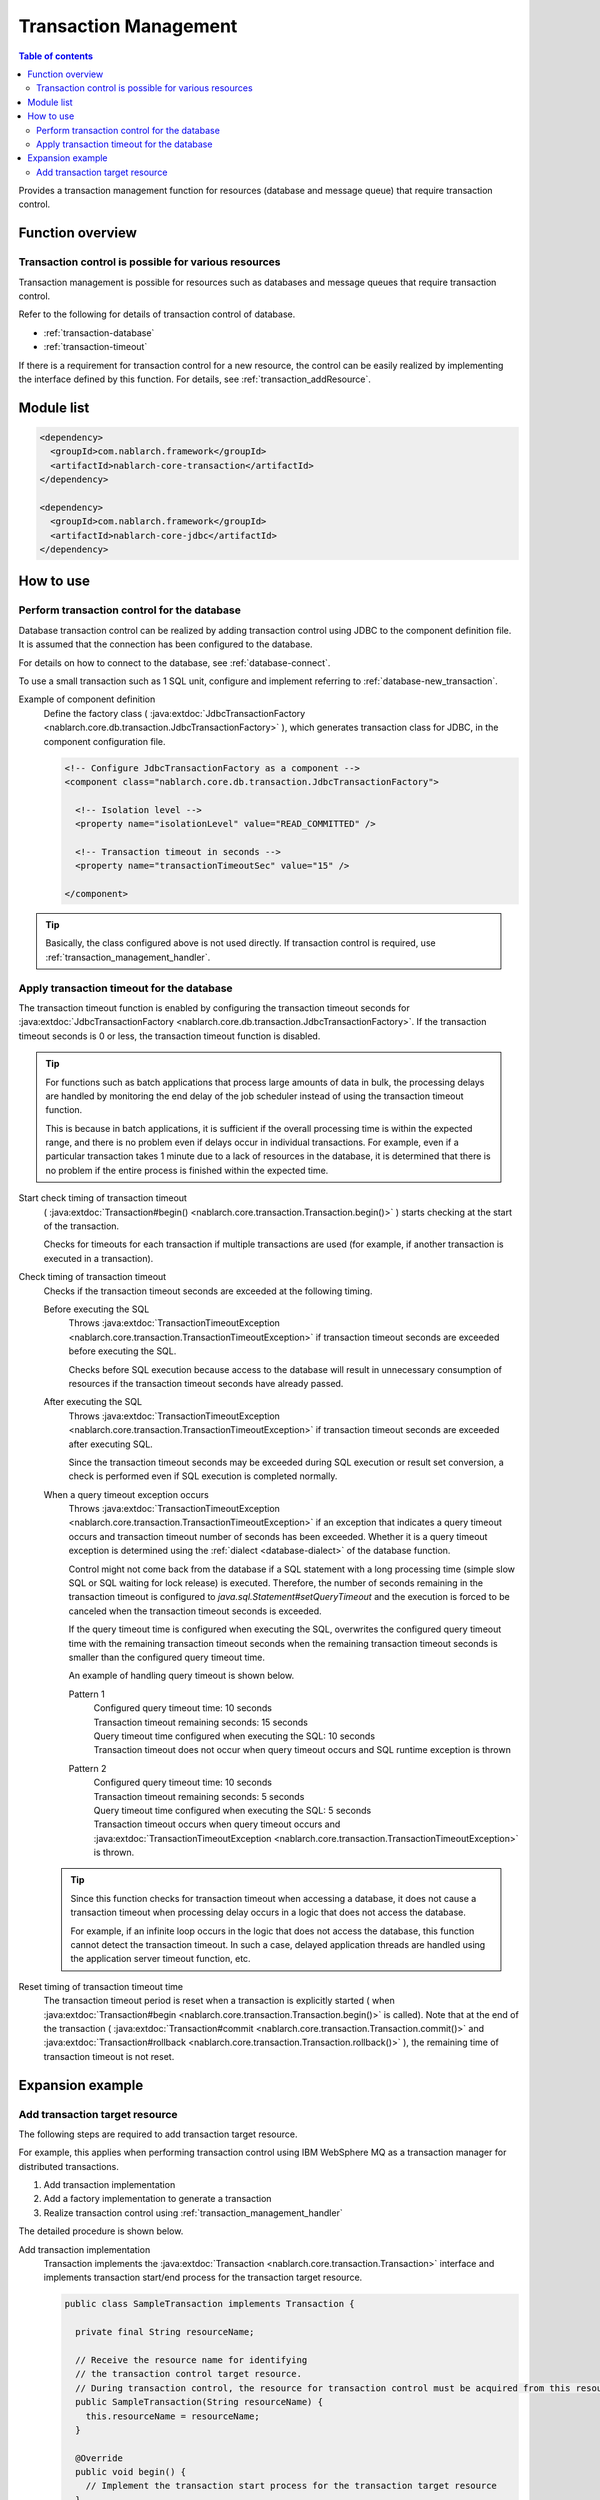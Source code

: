 .. _transaction:

Transaction Management
============================
.. contents:: Table of contents
  :depth: 3
  :local:

Provides a transaction management function for resources (database and message queue) that require transaction control.

Function overview
--------------------------
Transaction control is possible for various resources
~~~~~~~~~~~~~~~~~~~~~~~~~~~~~~~~~~~~~~~~~~~~~~~~~~~~~~~~~~~~~~
Transaction management is possible for resources such as databases and message queues that require transaction control.

Refer to the following for details of transaction control of database.

* :ref:`transaction-database`
* :ref:`transaction-timeout`

If there is a requirement for transaction control for a new resource, the control can be easily realized by implementing the interface defined by this function.
For details, see :ref:`transaction_addResource`.

Module list
--------------------------------------------------
.. code-block:: xml

  <dependency>
    <groupId>com.nablarch.framework</groupId>
    <artifactId>nablarch-core-transaction</artifactId>
  </dependency>

  <dependency>
    <groupId>com.nablarch.framework</groupId>
    <artifactId>nablarch-core-jdbc</artifactId>
  </dependency>

How to use
--------------------------------------------------

.. _transaction-database:

Perform transaction control for the database
~~~~~~~~~~~~~~~~~~~~~~~~~~~~~~~~~~~~~~~~~~~~~~~~~~
Database transaction control can be realized by adding transaction control using JDBC to the component definition file.
It is assumed that the connection has been configured to the database.

For details on how to connect to the database, see :ref:`database-connect`.

To use a small transaction such as 1 SQL unit, configure and implement referring to :ref:`database-new_transaction`.

Example of component definition
  Define the factory class ( :java:extdoc:`JdbcTransactionFactory <nablarch.core.db.transaction.JdbcTransactionFactory>` ), which generates transaction class for JDBC, in the component configuration file.

  .. code-block:: xml

    <!-- Configure JdbcTransactionFactory as a component -->
    <component class="nablarch.core.db.transaction.JdbcTransactionFactory">

      <!-- Isolation level -->
      <property name="isolationLevel" value="READ_COMMITTED" />

      <!-- Transaction timeout in seconds -->
      <property name="transactionTimeoutSec" value="15" />

    </component>

.. tip::

  Basically, the class configured above is not used directly.
  If transaction control is required, use :ref:`transaction_management_handler`.

.. _transaction-timeout:

Apply transaction timeout for the database
~~~~~~~~~~~~~~~~~~~~~~~~~~~~~~~~~~~~~~~~~~~~~~~~~~~~~~~~~~~~~~~~
The transaction timeout function is enabled by configuring the transaction timeout seconds for :java:extdoc:`JdbcTransactionFactory <nablarch.core.db.transaction.JdbcTransactionFactory>`.
If the transaction timeout seconds is 0 or less, the transaction timeout function is disabled.

.. tip::

  For functions such as batch applications that process large amounts of data in bulk,
  the processing delays are handled by monitoring the end delay of the job scheduler instead of using the transaction timeout function.

  This is because in batch applications, it is sufficient if the overall processing time is within the expected range, and there is no problem even if delays occur in individual transactions.
  For example, even if a particular transaction takes 1 minute due to a lack of resources in the database, it is determined that there is no problem if the entire process is finished within the expected time.


Start check timing of transaction timeout
  ( :java:extdoc:`Transaction#begin() <nablarch.core.transaction.Transaction.begin()>` ) starts checking at the start of the transaction.

  Checks for timeouts for each transaction if multiple transactions are used
  (for example, if another transaction is executed in a transaction).

Check timing of transaction timeout
  Checks if the transaction timeout seconds are exceeded at the following timing.

  Before executing the SQL
    Throws :java:extdoc:`TransactionTimeoutException <nablarch.core.transaction.TransactionTimeoutException>` if transaction timeout seconds are exceeded before executing the SQL.

    Checks before SQL execution because access to the database will result in unnecessary consumption of resources
    if the transaction timeout seconds have already passed.

  After executing the SQL
    Throws :java:extdoc:`TransactionTimeoutException <nablarch.core.transaction.TransactionTimeoutException>` if transaction timeout seconds are exceeded after executing SQL.

    Since the transaction timeout seconds may be exceeded during SQL execution or result set conversion,
    a check is performed even if SQL execution is completed normally.

  When a query timeout exception occurs
    Throws :java:extdoc:`TransactionTimeoutException <nablarch.core.transaction.TransactionTimeoutException>` if an exception that indicates a query timeout occurs and transaction timeout number of seconds has been exceeded.
    Whether it is a query timeout exception is determined using the :ref:`dialect <database-dialect>` of the database function.

    Control might not come back from the database if a SQL statement with a long processing time (simple slow SQL or SQL waiting for lock release) is executed.
    Therefore, the number of seconds remaining in the transaction timeout is configured to `java.sql.Statement#setQueryTimeout`
    and the execution is forced to be canceled when the transaction timeout seconds is exceeded.

    If the query timeout time is configured when executing the SQL,
    overwrites the configured query timeout time with the remaining transaction timeout seconds
    when the remaining transaction timeout seconds is smaller than the configured query timeout time.

    An example of handling query timeout is shown below.

    Pattern 1
      | Configured query timeout time: 10 seconds
      | Transaction timeout remaining seconds: 15 seconds
      | Query timeout time configured when executing the SQL: 10 seconds
      | Transaction timeout does not occur when query timeout occurs and SQL runtime exception is thrown

    Pattern 2
      | Configured query timeout time: 10 seconds
      | Transaction timeout remaining seconds: 5 seconds
      | Query timeout time configured when executing the SQL: 5 seconds
      | Transaction timeout occurs when query timeout occurs and :java:extdoc:`TransactionTimeoutException <nablarch.core.transaction.TransactionTimeoutException>` is thrown.

  .. tip::

    Since this function checks for transaction timeout when accessing a database,
    it does not cause a transaction timeout when processing delay occurs in a logic that does not access the database.

    For example, if an infinite loop occurs in the logic that does not access the database, this function cannot detect the transaction timeout.
    In such a case, delayed application threads are handled using the application server timeout function, etc.

Reset timing of transaction timeout time
  The transaction timeout period is reset when a transaction is explicitly started ( when :java:extdoc:`Transaction#begin <nablarch.core.transaction.Transaction.begin()>` is called).
  Note that at the end of the transaction ( :java:extdoc:`Transaction#commit <nablarch.core.transaction.Transaction.commit()>` and  :java:extdoc:`Transaction#rollback <nablarch.core.transaction.Transaction.rollback()>` ),
  the remaining time of transaction timeout is not reset.

Expansion example
--------------------------------------------------

.. _transaction_addResource:

Add transaction target resource
~~~~~~~~~~~~~~~~~~~~~~~~~~~~~~~~~~~~~~~~~~~~~~~~~~
The following steps are required to add transaction target resource.

For example, this applies when performing transaction control using IBM WebSphere MQ as a transaction manager for distributed transactions.

#. Add transaction implementation
#. Add a factory implementation to generate a transaction
#. Realize transaction control using :ref:`transaction_management_handler`

The detailed procedure is shown below.

Add transaction implementation
  Transaction implements the :java:extdoc:`Transaction <nablarch.core.transaction.Transaction>` interface and implements
  transaction start/end process for the transaction target resource.

  .. code-block:: java

    public class SampleTransaction implements Transaction {

      private final String resourceName;

      // Receive the resource name for identifying
      // the transaction control target resource.
      // During transaction control, the resource for transaction control must be acquired from this resource name.
      public SampleTransaction(String resourceName) {
        this.resourceName = resourceName;
      }

      @Override
      public void begin() {
        // Implement the transaction start process for the transaction target resource
      }

      @Override
      public void commit() {
        // Implement the transaction confirmation process for the transaction target resource
      }

      @Override
      public void rollback() {
        // Implement the transaction discard process for the transaction target resource
      }
    }

Add a factory implementation to generate a transaction
  Create a factory class to generate a transaction.
  Implement :java:extdoc:`TransactionFactory <nablarch.core.transaction.TransactionFactory>` for the factory class.

  This example is a factory class that generates the `SampleTransaction` created above.

  .. code-block:: java

    public class SampleTransactionFactory implements TransactionFactory {

      @Override
      public Transaction getTransaction(String resourceName) {
        // Hold a resource name to identify the transaction target
        // Create and return a transaction object.
        SampleTransaction transaction = new SampleTransaction(resourceName);
        return transaction;
      }
    }

Realize transaction control using :ref:`transaction_management_handler`
  Transaction control can be achieved by using the transaction control handler included in the standard handler of Nablarch.

  Configure the added factory class to the transaction control handler, as in the following example.

  .. code-block:: xml

    <!-- Transaction control handler -->
    <component class="nablarch.common.handler.TransactionManagementHandler">

      <!-- Transaction factory -->
      <property name="transactionFactory">
        <component class="sample.SampleTransactionFactory" />
      </property>

   </component>

